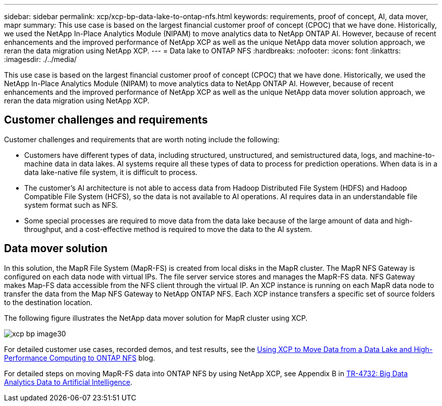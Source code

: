 ---
sidebar: sidebar
permalink: xcp/xcp-bp-data-lake-to-ontap-nfs.html
keywords: requirements, proof of concept, AI, data mover, mapr
summary: This use case is based on the largest financial customer proof of concept (CPOC) that we have done. Historically, we used the NetApp In-Place Analytics Module (NIPAM) to move analytics data to NetApp ONTAP AI. However, because of recent enhancements and the improved performance of NetApp XCP as well as the unique NetApp data mover solution approach, we reran the data migration using NetApp XCP.
---
= Data lake to ONTAP NFS
:hardbreaks:
:nofooter:
:icons: font
:linkattrs:
:imagesdir: ./../media/

//
// This file was created with NDAC Version 2.0 (August 17, 2020)
//
// 2021-09-20 14:39:42.284722
//

[.lead]
This use case is based on the largest financial customer proof of concept (CPOC) that we have done. Historically, we used the NetApp In-Place Analytics Module (NIPAM) to move analytics data to NetApp ONTAP AI. However, because of recent enhancements and the improved performance of NetApp XCP as well as the unique NetApp data mover solution approach, we reran the data migration using NetApp XCP.

== Customer challenges and requirements

Customer challenges and requirements that are worth noting include the following:

* Customers have different types of data, including structured, unstructured, and semistructured data, logs, and machine-to-machine data in data lakes. AI systems require all these types of data to process for prediction operations. When data is in a data lake-native file system, it is difficult to process.
* The customer’s AI architecture is not able to access data from Hadoop Distributed File System (HDFS) and Hadoop Compatible File System (HCFS), so the data is not available to AI operations. AI requires data in an understandable file system format such as NFS.
* Some special processes are required to move data from the data lake because of the large amount of data and high-throughput, and a cost-effective method is required to move the data to the AI system.

== Data mover solution

In this solution, the MapR File System (MapR-FS) is created from local disks in the MapR cluster. The MapR NFS Gateway is configured on each data node with virtual IPs. The file server service stores and manages the MapR-FS data. NFS Gateway makes Map-FS data accessible from the NFS client through the virtual IP. An XCP instance is running on each MapR data node to transfer the data from the Map NFS Gateway to NetApp ONTAP NFS. Each XCP instance transfers a specific set of source folders to the destination location.

The following figure illustrates the NetApp data mover solution for MapR cluster using XCP.

image::xcp-bp_image30.png[]

For detailed customer use cases, recorded demos, and test results, see the https://blog.netapp.com/data-migration-xcp[Using XCP to Move Data from a Data Lake and High-Performance Computing to ONTAP NFS^] blog.

For detailed steps on moving MapR-FS data into ONTAP NFS by using NetApp XCP, see Appendix B in https://www.netapp.com/pdf.html?item=/media/17082-tr4732pdf.pdf&ntap-no-cache[TR-4732: Big Data Analytics Data to Artificial Intelligence^].
